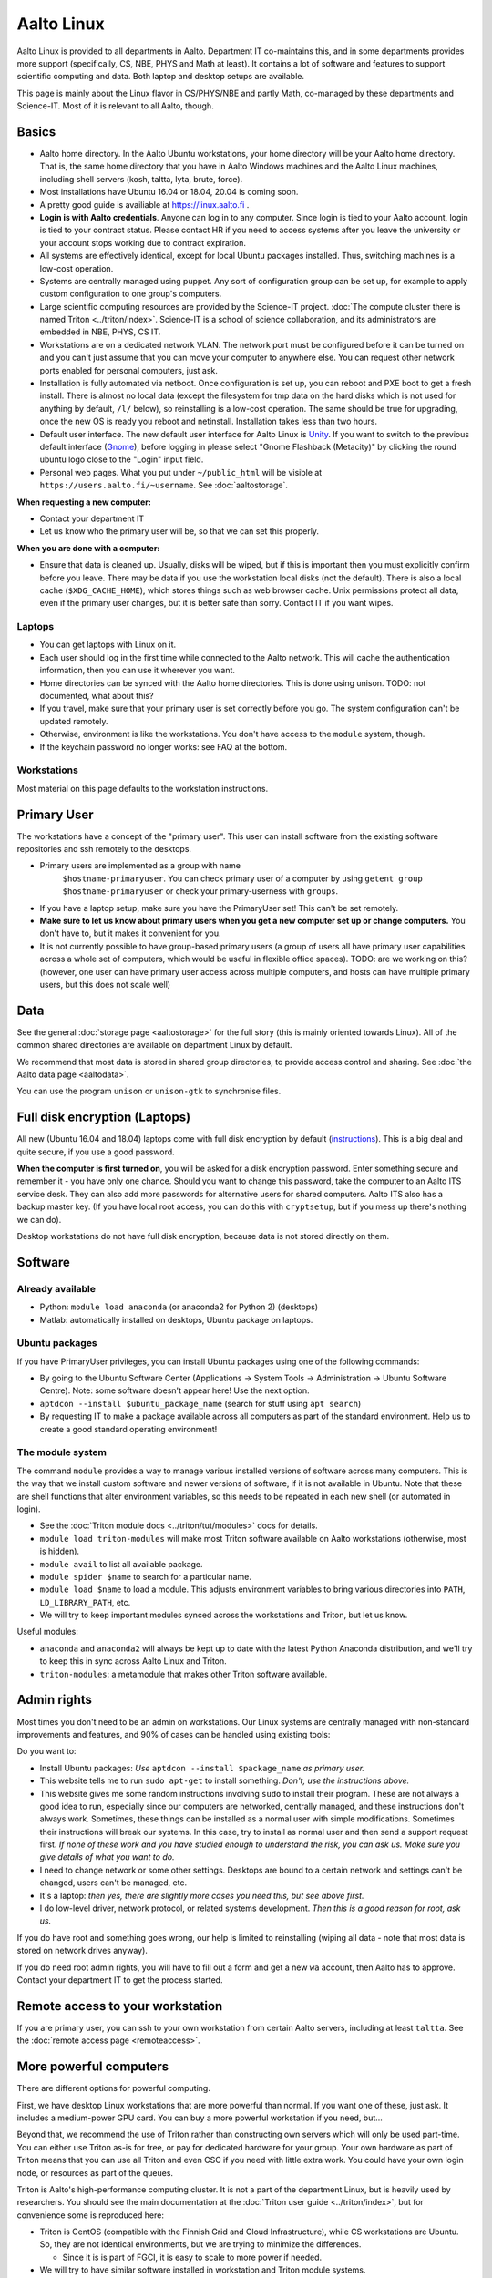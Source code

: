 ===========
Aalto Linux
===========

.. seealso::

   https://linux.aalto.fi/ provides official information on Aalto
   Linux for all Aalto.  This page is a bit focused on the Science-IT
   departments, but also useful for everyone.

Aalto Linux is provided to all departments in Aalto.  Department IT
co-maintains this, and in some departments provides more support
(specifically, CS, NBE, PHYS and Math at least).  It contains a lot of software
and features to support scientific computing and data.  Both laptop and desktop
setups are available.

This page is mainly about the Linux flavor in CS/PHYS/NBE and partly Math, co-managed
by these departments and Science-IT.  Most of it is relevant to all
Aalto, though.



Basics
------

-  Aalto home directory. In the Aalto Ubuntu workstations, your home
   directory will be your Aalto home directory. That is, the same home
   directory that you have in Aalto Windows machines and the Aalto
   Linux machines, including shell servers (kosh, taltta, lyta, brute, force).
-  Most installations have Ubuntu 16.04 or 18.04, 20.04 is coming soon.
-  A pretty good guide is availiable at https://linux.aalto.fi .
-  **Login is with Aalto credentials**. Anyone can
   log in to any computer.  Since login is tied to your Aalto account,
   login is tied to your contract status.  Please contact HR if you
   need to access systems after you leave the university or your
   account stops working due to contract expiration.
-  All systems are effectively identical, except for local Ubuntu
   packages installed. Thus, switching machines is a low-cost operation.
-  Systems are centrally managed using puppet. Any sort of configuration
   group can be set up, for example to apply custom configuration to one
   group's computers.
-  Large scientific computing resources are provided by the Science-IT
   project. :doc:`The compute cluster there is named
   Triton <../triton/index>`. Science-IT is a school of
   science collaboration, and its administrators are embedded in NBE,
   PHYS, CS IT.
-  Workstations are on a dedicated network VLAN. The network port must be
   configured before it can be turned on and you can't just assume
   that you can move your computer to anywhere else. You can request
   other network
   ports enabled for personal computers, just ask.
-  Installation is fully automated via netboot. Once configuration is
   set up, you can reboot and PXE boot to get a fresh install. There is
   almost no local data (except the filesystem for tmp data on the hard
   disks which is not used for anything by default, ``/l/`` below), so
   reinstalling is a low-cost operation. The same should be true for
   upgrading, once the new OS is ready you reboot and netinstall.
   Installation takes less than two hours.
-  Default user interface. The new default user interface for Aalto
   Linux is `Unity
   <https://en.wikipedia.org/wiki/Unity_(user_interface)>`__. If you
   want to switch to the previous default interface (`Gnome
   <https://en.wikipedia.org/wiki/GNOME>`__), before logging in please
   select "Gnome Flashback (Metacity)" by clicking the round ubuntu
   logo close to the "Login" input field.
-  Personal web pages. What you put under ``~/public_html`` will be
   visible at ``https://users.aalto.fi/~username``.  See
   :doc:`aaltostorage`.

**When requesting a new computer:**

-  Contact your department IT
-  Let us know who the primary user will be, so that we can set this
   properly.

**When you are done with a computer:**

-  Ensure that data is cleaned up. Usually, disks
   will be wiped, but if this is important then you must explicitly
   confirm before you leave.
   There may be data if you use the workstation local disks (not the
   default). There is also a local cache (``$XDG_CACHE_HOME``), which
   stores things such as web browser cache. Unix permissions protect all
   data, even if the primary user changes, but it is better safe than
   sorry. Contact IT if you want wipes.

Laptops
~~~~~~~

-  You can get laptops with Linux on it.
-  Each user should log in the first time while connected to the Aalto
   network.  This will cache the authentication information, then you
   can use it wherever you want.
-  Home directories can be synced with the Aalto home directories. This
   is done using unison. TODO: not documented, what about this?
-  If you travel, make sure that your primary user is set correctly
   before you go. The system configuration can't be updated remotely.
-  Otherwise, environment is like the workstations.  You don't have
   access to the ``module`` system, though.
-  If the keychain password no longer works: see FAQ at the bottom.

Workstations
~~~~~~~~~~~~

Most material on this page defaults to the workstation instructions.



Primary User
------------

The workstations have a concept of the "primary user". This user can
install software from the existing software repositories and ssh
remotely to the desktops.

- Primary users are implemented as a group with name
   ``$hostname-primaryuser``. You can check primary user of a computer
   by using ``getent group $hostname-primaryuser`` or check your
   primary-userness with ``groups``.
-  If you have a laptop setup, make sure you have the PrimaryUser
   set!  This can't be set remotely.
-  **Make sure to let us know about primary users when you get a new
   computer set up or change computers.** You don't have to, but it
   makes it convenient for you.
-  It is not currently possible to have group-based primary users (a
   group of users all have primary user capabilities across a whole set
   of computers, which would be useful in flexible office spaces). TODO:
   are we working on this? (however, one user can have primary user
   access across multiple computers, and hosts can have multiple primary
   users, but this does not scale well)



Data
----

See the general :doc:`storage page <aaltostorage>` for the full story
(this is mainly oriented towards Linux).  All of the common shared
directories are available on department Linux by default.

We recommend that most data is stored in shared group directories, to
provide access control and sharing.  See :doc:`the Aalto data page
<aaltodata>`.

You can use the program ``unison`` or ``unison-gtk`` to synchronise
files.



Full disk encryption (Laptops)
------------------------------

All new (Ubuntu 16.04 and 18.04) laptops come with full disk encryption by default
(`instructions <https://inside.aalto.fi/display/ITServices/Disk+Encryption+in+Aalto+Linux>`__).
This is a big deal and quite secure, if you use a good password.

**When the computer is first turned on**, you will be asked for a disk
encryption password. Enter something secure and remember it - you have
only one chance. Should you want to change this password, take the
computer to an Aalto ITS service desk. They can also add more passwords
for alternative users for shared computers. Aalto ITS also has a backup
master key.  (If you have local root access, you can do this with
``cryptsetup``, but if you mess up there's nothing we can do).

Desktop workstations do not have full disk encryption, because data is
not stored directly on them.



Software
--------

Already available
~~~~~~~~~~~~~~~~~
- Python: ``module load anaconda`` (or anaconda2 for Python 2) (desktops)
- Matlab: automatically installed on desktops, Ubuntu package
  on laptops.

Ubuntu packages
~~~~~~~~~~~~~~~

If you have PrimaryUser privileges, you can install Ubuntu packages
using one of the following commands:

-  By going to the Ubuntu Software Center (Applications -> System Tools
   -> Administration -> Ubuntu Software Centre).  Note: some software
   doesn't appear here!  Use the next option.
-  ``aptdcon --install $ubuntu_package_name`` (search for stuff using
   ``apt search``)
-  By requesting IT to make a package available across all computers
   as part of the standard environment. Help us to create a good
   standard operating environment!

The module system
~~~~~~~~~~~~~~~~~

The command ``module`` provides a way to manage various installed
versions of software across many computers. This is the way that we
install custom software and newer versions of software, if it is not
available in Ubuntu. Note that these are shell functions that alter
environment variables, so this needs to be repeated in each new shell
(or automated in login).

-  See the :doc:`Triton module docs <../triton/tut/modules>` docs for
   details.
-  ``module load triton-modules`` will make most Triton software
   available on Aalto workstations (otherwise, most is hidden).
-  ``module avail`` to list all available package.
-  ``module spider $name`` to search for a particular name.
-  ``module load $name`` to load a module. This adjusts environment
   variables to bring various directories into ``PATH``, ``LD_LIBRARY_PATH``,
   etc.
-  We will try to keep important modules synced across the workstations
   and Triton, but let us know.

Useful modules:

-  ``anaconda`` and ``anaconda2`` will always be kept up to date with the latest Python
   Anaconda distribution, and we'll try to keep this in sync across
   Aalto Linux and Triton.
- ``triton-modules``: a metamodule that makes other Triton software available.


Admin rights
------------

Most times you don't need to be an admin on workstations.  Our Linux
systems are centrally managed with non-standard improvements and
features, and 90% of cases can be handled using existing tools:

Do you want to:

- Install Ubuntu packages: *Use* ``aptdcon --install $package_name`` *as
  primary user.*
- This website tells me to run ``sudo apt-get`` to install
  something.  *Don't, use the instructions above.*
- This website gives me some random instructions involving ``sudo`` to
  install their program.  These are not always a good idea to run,
  especially since our computers are networked, centrally managed, and
  these instructions don't always work.  Sometimes, these things can
  be installed as a normal user with simple modifications.  Sometimes
  their instructions will break our systems.  In this case, try to
  install as normal user and then send a support request first.  *If
  none of these work and you have studied enough to understand the
  risk, you can ask us.  Make sure you give details of what you want
  to do.*
- I need to change network or some other settings.  Desktops are
  bound to a certain network and settings can't be changed, users
  can't be managed, etc.
- It's a laptop: *then yes, there are slightly more cases you need
  this, but see above first.*
- I do low-level driver, network protocol, or related systems
  development.  *Then this is a good reason for root, ask us.*

If you do have root and something goes wrong, our help is limited to
reinstalling (wiping all data - note that most data is stored on
network drives anyway).

If you do need root admin rights, you will have to fill out a form and get a
new ``wa`` account, then Aalto has to approve.  Contact your
department IT to get the process started.



Remote access to your workstation
---------------------------------

If you are primary user, you can ssh to your own workstation from
certain Aalto servers, including at least ``taltta``.  See the
:doc:`remote access page <remoteaccess>`.



More powerful computers
-----------------------

There are different options for powerful computing.

First, we have desktop Linux workstations that are more powerful than
normal.  If you want one of these, just ask.  It includes a
medium-power GPU card.  You can buy a more powerful workstation if you
need, but...

Beyond that, we recommend the use of Triton rather than constructing
own servers which will only be used part-time.  You can either use
Triton as-is for free, or pay for dedicated hardware for your group.
Your own hardware as part of Triton means that you can use all Triton
and even CSC if you need with little extra work.  You could have your
own login node, or resources as part of the queues.

Triton is Aalto's high-performance computing cluster.  It is not a
part of the department Linux, but is heavily used by researchers. You
should see the main documentation at the :doc:`Triton user guide
<../triton/index>`, but for convenience some is reproduced here:

-  Triton is CentOS (compatible with the Finnish Grid and Cloud
   Infrastructure), while CS workstations are Ubuntu. So, they are not
   identical environments, but we are trying to minimize the
   differences.

   -  Since it is is part of FGCI, it is easy to scale to more power if
      needed.

-  We will try to have similar software installed in workstation and
   Triton module systems.
-  The paths ``/m/$dept/`` are designed to be standard across computers
-  The *project* and *archive* filesystems are not available on all
   Triton nodes. This is because they are NFS shares, and if someone
   starts a massively parallel job accessing data from here, it will
   kill performance for everyone. Since history shows this will
   eventually happen, we have not yet mounted them across all nodes.

   -  These are mounted on the login nodes, certain interactive nodes,
      and dedicated group nodes.
   -  TODO: make this actually happen.

-  Triton was renewed in 2016 and late 2018.
-  All info in the :doc:`triton user guide <../triton/index>`

Common problems
---------------

Network shares are not accessible
~~~~~~~~~~~~~~~~~~~~~~~~~~~~~~~~~

If network shares do not work, there is usually two things to try:

-  Permission denied related problems are usually solved by obtaining
   new Kerberos ticket with command 'kinit'

-  If share is not visible when listing directories, try to 'cd' to that
   directory from terminal. Shares are mounted automatically when they
   are accessed, and might not be visible before you try to change to
   the directory.

Graphical User Interface on Aalto CS Linux desktop is sluggish, unstable or does not start
~~~~~~~~~~~~~~~~~~~~~~~~~~~~~~~~~~~~~~~~~~~~~~~~~~~~~~~~~~~~~~~~~~~~~~~~~~~~~~~~~~~~~~~~~~

-  

   #. Check your disk quota from terminal with command ``quota``. If you
      are not able to log in to GUI, you can change to text console with
      CTRL+ALT+F1 key combo and log in from there. GUI login can be
      found with key combo CTRL+ALT+F7.
   #. If you are running low on quota (blocks count is close quota), you
      should clean up some files and then reboot the workstation to try
      GUI login again.

      -  You can find out what is consuming quota from terminal with
         command:
         ``bash -c 'cd && du -sch .[!.]\* \* \|sort -h'``

Enter password to unlock your login keyring
~~~~~~~~~~~~~~~~~~~~~~~~~~~~~~~~~~~~~~~~~~~

You should change your Aalto password in your main Aalto workstation. If
you change the password through e.g. https://password.aalto.fi, then
your workstation's password manager (keyring) does not know the new
password and requests you to input the old Aalto password.

If you remember your old password, try this:

#. Start application Passwords and Keys ("seahorse")
#. Click the "Login" folder under "Passwords" with right mouse button
   and select "Change password"
#. Type in your old password to the opening dialog
#. Input your current Aalto password to the "new password" dialog
#. Reboot the workstation / laptop

If changing password didn't help, then try this:

-  Then instead of selecting the "change password" from the menu behind
   right mouse key select "delete" and reboot the workstation. When
   logging in, the keyring application should use your logging key
   automatically.

In linux some process is stuck and freezez the whole session
~~~~~~~~~~~~~~~~~~~~~~~~~~~~~~~~~~~~~~~~~~~~~~~~~~~~~~~~~~~~
You can kill a certain (own) process via text console.

How do I use eJournals, Netmot and other Aalto library services from home?
~~~~~~~~~~~~~~~~~~~~~~~~~~~~~~~~~~~~~~~~~~~~~~~~~~~~~~~~~~~~~~~~~~~~~~~~~~
There is a weblogin possibility at Aalto Library. After this, all
library provided services are available. There are links for journals
(nelli) and netmot. Or use VPN which should already be configured.

Rsync complains about Quota, even though there is plenty left.
~~~~~~~~~~~~~~~~~~~~~~~~~~~~~~~~~~~~~~~~~~~~~~~~~~~~~~~~~~~~~~
The reason usually is that default ``rsync -av`` tries to preserve the
group. Thus, there is wrong group in the target. Try using
``rsync -rlptDxvz --chmod=Dg+s <source> <target>``. This will make group
setting correct on ``/scratch/`` etc and quota should then be fine.

Quota exceeded or unable to write files to project / work / scratch / archive
~~~~~~~~~~~~~~~~~~~~~~~~~~~~~~~~~~~~~~~~~~~~~~~~~~~~~~~~~~~~~~~~~~~~~~~~~~~~~

Most likely this is due to wrong Linux filesystem permissions. Quota
is set per group (e.g. braindata) and by default file go to the
default group (domain users). If this happens under some project,
scratch etc directory it will complain about "Disk quota exceeded".

In general this is fixed by admins by setting the directory
permissions such that all goes ok automatically. But sometimes this
breaks down. Some programs often are responsible for this (rsync, tar
for instance).

There are two easy ways to fix this

- In terminal, run the command ``find . -type d -exec chmod g+rwxs {} \;``
  under your project directory. After this all should be working
  normally again.
- If it's on scratch or work, see the :doc:`Triton quotas page <../triton/usage/quotas>`
- Contact NBE-IT and we will reset the directory permissions for the given directory

I cannot start Firefox
~~~~~~~~~~~~~~~~~~~~~~
There are two reasons for this.

.. rubric:: 1. Your network home disk is full

.. code-block:: bash

  # Go to your user dir
  cd ~/..
  # Check disk usage
  du -sh *

The sum should be less than the max quota which is 100GB (as of 2020). If your disk is full then delete something or move it to a local directory, ``/l/``.

.. rubric:: 2. Something went wrong with your browser profile

If you get an error like "*The application did not identify itself*", following might solve the issue.

Open terminal,

.. code-block:: bash

    firefox -P -no-remote

This will launch Firefox and ask you to choose a profile. **Note that when you delete a profile you delete passwords, bookmarks and etc.** So it's better to create a new profile, migrate bookmarks and delete the old one.
